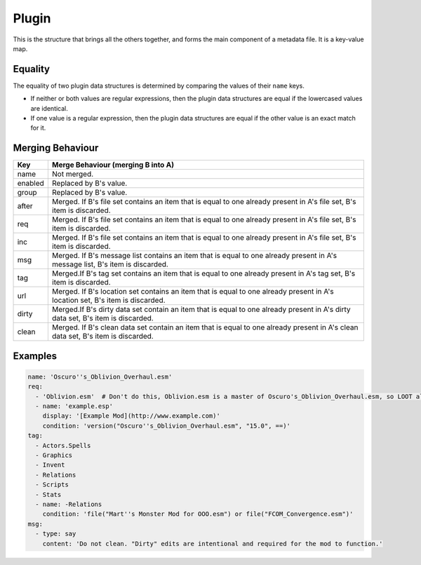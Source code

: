 Plugin
======

This is the structure that brings all the others together, and forms the main component of a metadata file. It is a key-value map.

.. describe:: name

  ``string``

  **Required.** Can be an exact plugin filename or a regular expression plugin filename. If the filename contains any of the characters ``:\*?|``, the string will be treated as a regular expression, otherwise it will be treated as an exact filename. For example, ``Example\.esm`` will be treated as a regular expression, as it contains a ``\`` character.

.. describe:: enabled

  ``boolean``

  Enables or disables use of the plugin object. Used for user rules, but no reason to use it in the masterlist. If unspecified, defaults to ``true``.

.. describe:: group

  ``string``

  The name of the group the plugin belongs to. If unspecified, defaults to ``default``.

  The named group must be exist when LOOT sorts plugins, but doesn't need to
  be defined in the same metadata file. If at sort time the group does not
  exist, a sorting error will occur.

  The plugin must load after all the plugins in the groups its group is defined
  to load after, resolving them recursively. An exception exists if doing so
  would introduce a cyclic dependency between two plugins without any other
  group loading rules applied.

  For example, if for plugins A.esp, B.esp, C.esp and D.esp:

  - B.esp has A.esp as a master
  - A.esp is in group A
  - B.esp and C.esp are in the default group
  - D.esp is in group D
  - group A loads after the default group
  - the default group loads after group D

  Then the load order must be D.esp, C.esp, A.esp, B.esp. Although A.esp's group
  must load after B.esp's group, this would cause a cycle between A.esp and
  B.esp, so the requirement is ignored for that pair of plugins.

  However, if for plugins A.esp, B.esp and C.esp in groups of the same names:

  1. group B loads after group A
  2. group C loads after group B
  3. A.esp has C.esp as a master

  This will cause a sorting error, as neither group rule introduces a cyclic
  dependency when combined in isolation with the third rule, but having all
  three rules applied causes a cycle.

.. describe:: after

  ``file set``

  Plugins that this plugin must load after, but which are not dependencies. Used to resolve specific compatibility issues. If undefined, the set is empty.

.. describe:: req

  ``file set``

  Files that this plugin requires to be present. This plugin will load after any plugins listed. If any of these files are missing, an error message will be displayed. Intended for use specifying implicit dependencies, as LOOT will detect a plugin's explicit masters itself. If undefined, the set is empty.

.. describe:: inc

  ``file set``

  Files that this plugin is incompatible with. If any of these files are present, an error message will be displayed. If undefined, the set is empty.

.. describe:: msg

  ``message list``

  The messages attached to this plugin. The messages will be displayed in the order that they are listed. If undefined, the list is empty.

.. describe:: tag

  ``tag set``

  Bash Tags suggested for this plugin. If a Bash Tag is suggested for both addition and removal, the latter will override the former when the list is evaluated. If undefined, the set is empty.

.. describe:: url

  ``location set``

  An unordered set of locations for this plugin. If the same version can be found at multiple locations, only one location should be recorded. If undefined, the set is empty. This metadata is not currently used by LOOT.

.. describe:: dirty

  ``cleaning data set``

  Cleaning data for this plugin, identifying dirty plugins. Plugin entries with regular expression filenames **must not** contain cleaning data.

.. describe:: clean

  ``cleaning data set``

  An unordered set of cleaning data structures for this plugin, identifying clean plugins. Plugin entries with regular expression filenames **must not** contain cleaning data. The ``itm``, ``udr`` and ``nav`` fields are unused in this context, as they're assumed to be zero.

Equality
--------

The equality of two plugin data structures is determined by comparing the values of their ``name`` keys.

* If neither or both values are regular expressions, then the plugin data structures are equal if the lowercased values are identical.
* If one value is a regular expression, then the plugin data structures are equal if the other value is an exact match for it.

.. _plugin-merging:

Merging Behaviour
-----------------

===============   ==================================
Key               Merge Behaviour (merging B into A)
===============   ==================================
name              Not merged.
enabled           Replaced by B's value.
group             Replaced by B's value.
after             Merged. If B's file set contains an item that is equal to one already present in A's file set, B's item is discarded.
req               Merged. If B's file set contains an item that is equal to one already present in A's file set, B's item is discarded.
inc               Merged. If B's file set contains an item that is equal to one already present in A's file set, B's item is discarded.
msg               Merged. If B's message list contains an item that is equal to one already present in A's message list, B's item is discarded.
tag               Merged.If B's tag set contains an item that is equal to one already present in A's tag set, B's item is discarded.
url               Merged. If B's location set contains an item that is equal to one already present in A's location set, B's item is discarded.
dirty             Merged.If B's dirty data set contain an item that is equal to one already present in A's dirty data set, B's item is discarded.
clean             Merged. If B's clean data set contain an item that is equal to one already present in A's clean data set, B's item is discarded.
===============   ==================================

Examples
--------

.. code-block:: yaml

  name: 'Oscuro''s_Oblivion_Overhaul.esm'
  req:
    - 'Oblivion.esm'  # Don't do this, Oblivion.esm is a master of Oscuro's_Oblivion_Overhaul.esm, so LOOT already knows it's required.
    - name: 'example.esp'
      display: '[Example Mod](http://www.example.com)'
      condition: 'version("Oscuro''s_Oblivion_Overhaul.esm", "15.0", ==)'
  tag:
    - Actors.Spells
    - Graphics
    - Invent
    - Relations
    - Scripts
    - Stats
    - name: -Relations
      condition: 'file("Mart''s Monster Mod for OOO.esm") or file("FCOM_Convergence.esm")'
  msg:
    - type: say
      content: 'Do not clean. "Dirty" edits are intentional and required for the mod to function.'
